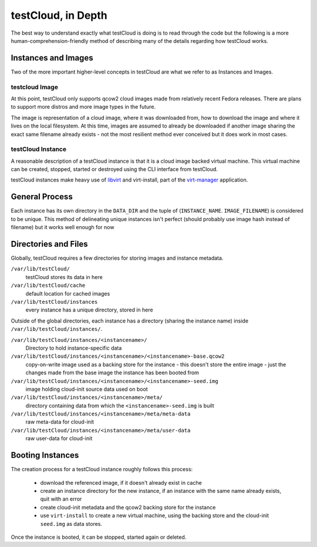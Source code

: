 .. This work is licensed under the Creative Commons Attribution 4.0
   International License. To view a copy of this license, visit
   http://creativecommons.org/licenses/by/4.0/.

===================
testCloud, in Depth
===================

The best way to understand exactly what testCloud is doing is to read through
the code but the following is a more human-comprehension-friendly method of
describing many of the details regarding how testCloud works.


Instances and Images
====================

Two of the more important higher-level concepts in testCloud are what we refer
to as Instances and Images.

testcloud Image
---------------

At this point, testCloud only supports qcow2 cloud images made from relatively
recent Fedora releases. There are plans to support more distros and more image
types in the future.

The image is representation of a cloud image, where it was downloaded from, how
to download the image and where it lives on the local filesystem. At this time,
images are assumed to already be downloaded if another image sharing the exact
same filename already exists - not the most resilient method ever conceived but
it does work in most cases.

testCloud Instance
------------------

A reasonable description of a testCloud instance is that it is a cloud image
backed virtual machine. This virtual machine can be created, stopped, started
or destroyed using the CLI interface from testCloud.

testCloud instances make heavy use of `libvirt <http://libvirt.org/>`_ and
virt-install, part of the `virt-manager <http://virt-manager.org/>`_ application.

General Process
===============

Each instance has its own directory in the ``DATA_DIR`` and the tuple of
(``INSTANCE_NAME``. ``IMAGE_FILENAME``) is considered to be unique. This method
of delineating unique instances isn't perfect (should probably use image hash
instead of filename) but it works well enough for now


Directories and Files
=====================

Globally, testCloud requires a few directories for storing images and instance
metadata.

``/var/lib/testCloud/``
  testCloud stores its data in here

``/var/lib/testCloud/cache``
  default location for cached images

``/var/lib/testCloud/instances``
  every instance has a unique directory, stored in here


Outside of the global directories, each instance has a directory (sharing the
instance name) inside ``/var/lib/testCloud/instances/``.


``/var/lib/testCloud/instances/<instancename>/``
  Directory to hold instance-specific data

``/var/lib/testCloud/instances/<instancename>/<instancename>-base.qcow2``
  copy-on-write image used as a backing store for the instance - this doesn't
  store the entire image - just the changes made from the base image the instance
  has been booted from

``/var/lib/testCloud/instances/<instancename>/<instancename>-seed.img``
  image holding cloud-init source data used on boot

``/var/lib/testCloud/instances/<instancename>/meta/``
  directory containing data from which the ``<instancename>-seed.img`` is built

``/var/lib/testCloud/instances/<instancename>/meta/meta-data``
  raw meta-data for cloud-init

``/var/lib/testCloud/instances/<instancename>/meta/user-data``
  raw user-data for cloud-init


Booting Instances
=================

The creation process for a testCloud instance roughly follows this process:

 * download the referenced image, if it doesn't already exist in cache

 * create an instance directory for the new instance, if an instance with the
   same name already exists, quit with an error

 * create cloud-init metadata and the qcow2 backing store for the instance

 * use ``virt-install`` to create a new virtual machine, using the backing store
   and the cloud-init ``seed.img`` as data stores.

Once the instance is booted, it can be stopped, started again or deleted.
